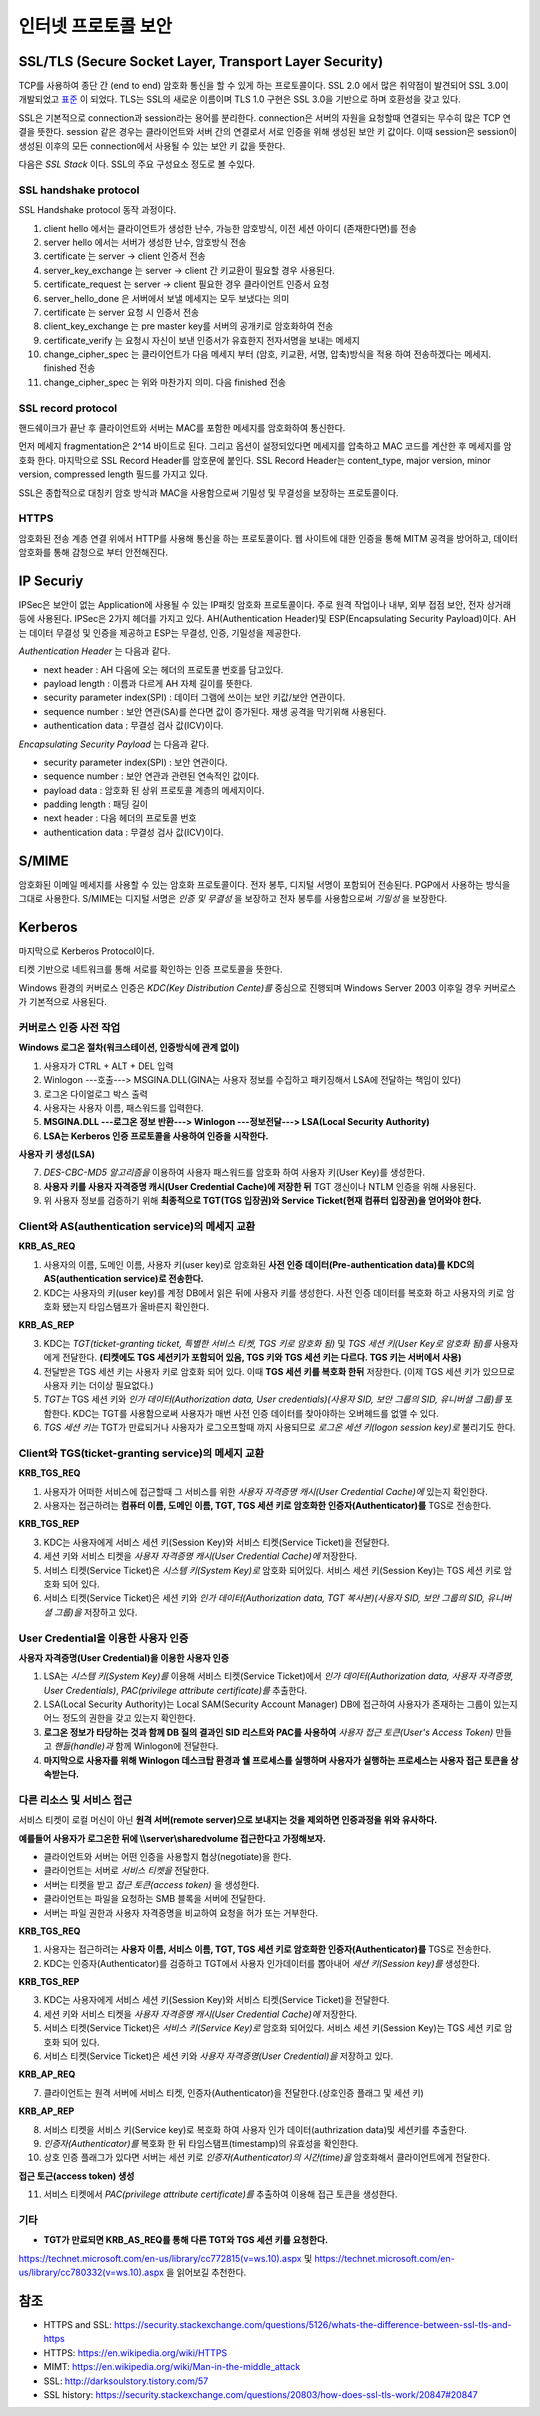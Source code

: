.. _security_ssl:

***************************
인터넷 프로토콜 보안
***************************

SSL/TLS (Secure Socket Layer, Transport Layer Security)
-------------------------------------------------------

TCP를 사용하여 종단 간 (end to end) 암호화 통신을 할 수 있게 하는 프로토콜이다. SSL 2.0 에서 많은 취약점이 발견되어 SSL 3.0이 개발되었고 `표준 <http://tools.ietf.org/html/rfc6101>`_ 이 되었다. TLS는 SSL의 새로운 이름이며 TLS 1.0 구현은 SSL 3.0을 기반으로 하며 호환성을 갖고 있다.

SSL은 기본적으로 connection과 session라는 용어를 분리한다. connection은 서버의 자원을 요청할때 연결되는 무수히 많은 TCP 연결을 뜻한다. session 같은 경우는 클라이언트와 서버 간의 연결로서 서로 인증을 위해 생성된 보안 키 값이다. 이때 session은 session이 생성된 이후의 모든 connection에서 사용될 수 있는 보안 키 값을 뜻한다.

다음은 *SSL Stack* 이다. SSL의 주요 구성요소 정도로 볼 수있다.

.. image:: image/sslstack.jpg

SSL handshake protocol
^^^^^^^^^^^^^^^^^^^^^^^^^^

SSL Handshake protocol 동작 과정이다.

.. image:: image/sslhand.gif

1) client hello 에서는 클라이언트가 생성한 난수, 가능한 암호방식, 이전 세션 아이디 (존재한다면)를 전송
2) server hello 에서는 서버가 생성한 난수, 암호방식 전송
3) certificate 는 server -> client 인증서 전송
4) server_key_exchange 는 server -> client 간 키교환이 필요할 경우 사용된다.
5) certificate_request 는 server -> client 필요한 경우 클라이언트 인증서 요청
6) server_hello_done 은 서버에서 보낼 메세지는 모두 보냈다는 의미
7) certificate 는 server 요청 시 인증서 전송
8) client_key_exchange 는 pre master key를 서버의 공개키로 암호화하여 전송
9) certificate_verify 는 요청시 자신이 보낸 인증서가 유효한지 전자서명을 보내는 메세지
10) change_cipher_spec 는 클라이언트가 다음 메세지 부터 (암호, 키교환, 서명, 압축)방식을 적용 하여 전송하겠다는 메세지. finished 전송
11) change_cipher_spec 는 위와 마찬가지 의미. 다음 finished 전송

SSL record protocol
^^^^^^^^^^^^^^^^^^^^^^^^^^^

핸드쉐이크가 끝난 후 클라이언트와 서버는 MAC를 포함한 메세지를 암호화하여 통신한다.

.. image:: image/sslrecord.png

먼저 메세지 fragmentation은 2^14 바이트로 된다. 그리고 옵션이 설정되있다면 메세지를 압축하고 MAC 코드를 계산한 후 메세지를 암호화 한다. 마지막으로 SSL Record Header를 암호문에 붙인다. SSL Record Header는 content_type, major version, minor version, compressed length 필드를 가지고 있다.

SSL은 종합적으로 대칭키 암호 방식과 MAC을 사용함으로써 기밀성 및 무결성을 보장하는 프로토콜이다.

HTTPS
^^^^^

암호화된 전송 계층 연결 위에서 HTTP를 사용해 통신을 하는 프로토콜이다. 웹 사이트에 대한 인증을 통해 MITM 공격을 방어하고, 데이터 암호화를 통해 감청으로 부터 안전해진다.

IP Securiy
--------------------

IPSec은 보안이 없는 Application에 사용될 수 있는 IP패킷 암호화 프로토콜이다. 주로 원격 작업이나 내부, 외부 접점 보안, 전자 상거래 등에 사용된다. IPSec은 2가지 헤더를 가지고 있다. AH(Authentication Header)및 ESP(Encapsulating Security Payload)이다. AH는 데이터 무결성 및 인증을 제공하고 ESP는 무결성, 인증, 기밀성을 제공한다.

*Authentication Header* 는 다음과 같다.

.. image:: image/ah.jpg

- next header : AH 다음에 오는 헤더의 프로토콜 번호를 담고있다. 
- payload length : 이름과 다르게 AH 자체 길이를 뜻한다.
- security parameter index(SPI) : 데이터 그램에 쓰이는 보안 키값/보안 연관이다.
- sequence number : 보안 연관(SA)를 쓴다면 값이 증가된다. 재생 공격을 막기위해 사용된다.
- authentication data : 무결성 검사 값(ICV)이다.

*Encapsulating Security Payload* 는 다음과 같다.

.. image:: image/esp.jpg

- security parameter index(SPI) : 보안 연관이다.
- sequence number : 보안 연관과 관련된 연속적인 값이다.
- payload data : 암호화 된 상위 프로토콜 계층의 메세지이다.
- padding length : 패딩 길이
- next header : 다음 헤더의 프로토콜 번호
- authentication data : 무결성 검사 값(ICV)이다.

S/MIME
------------

암호화된 이메일 메세지를 사용할 수 있는 암호화 프로토콜이다. 전자 봉투, 디지털 서명이 포함되어 전송된다. PGP에서 사용하는 방식을 그대로 사용한다. S/MIME는 디지털 서명은 *인증 및 무결성* 을 보장하고 전자 봉투를 사용함으로써 *기밀성* 을 보장한다.

.. image:: image/pgp.png

Kerberos
---------------

마지막으로 Kerberos Protocol이다.

.. image:: image/ker.png


티켓 기반으로 네트워크를 통해 서로를 확인하는 인증 프로토콜을 뜻한다. 

Windows 환경의 커버로스 인증은 *KDC(Key Distribution Cente)를* 중심으로 진행되며 Windows Server 2003 이후일 경우 커버로스가 기본적으로 사용된다.

커버로스 인증 사전 작업
^^^^^^^^^^^^^^^^^^^^^^^

**Windows 로그온 절차(워크스테이션, 인증방식에 관계 없이)**

1) 사용자가 CTRL + ALT + DEL 입력
2) Winlogon ---호출---> MSGINA.DLL(GINA는 사용자 정보를 수집하고 패키징해서 LSA에 전달하는 책임이 있다)
3) 로그온 다이얼로그 박스 출력
4) 사용자는 사용자 이름, 패스워드를 입력한다.
5) **MSGINA.DLL ---로그온 정보 반환---> Winlogon ---정보전달--->  LSA(Local Security Authority)**
6) **LSA는 Kerberos 인증 프로토콜을 사용하여 인증을 시작한다.**

**사용자 키 생성(LSA)**

7) *DES-CBC-MD5 알고리즘을* 이용하여 사용자 패스워드를 암호화 하여 사용자 키(User Key)를 생성한다.
8) **사용자 키를 사용자 자격증명 캐시(User Credential Cache)에 저장한 뒤** TGT 갱신이나 NTLM 인증을 위해 사용된다.
9) 위 사용자 정보를 검증하기 위해 **최종적으로 TGT(TGS 입장권)와 Service Ticket(현재 컴퓨터 입장권)을 얻어와야 한다.**

Client와 AS(authentication service)의 메세지 교환
^^^^^^^^^^^^^^^^^^^^^^^^^^^^^^^^^^^^^^^^^^^^^^^^^

**KRB_AS_REQ**

1) 사용자의 이름, 도메인 이름, 사용자 키(user key)로 암호화된 **사전 인증 데이터(Pre-authentication data)를 KDC의 AS(authentication service)로 전송한다.**
2) KDC는 사용자의 키(user key)를 계정 DB에서 읽은 뒤에 사용자 키를 생성한다. 사전 인증 데이터를 복호화 하고 사용자의 키로 암호화 됐는지 타임스탬프가 올바른지 확인한다.

**KRB_AS_REP**

3) KDC는 *TGT(ticket-granting ticket, 특별한 서비스 티켓, TGS 키로 암호화 됨)* 및 *TGS 세션 키(User Key로 암호화 됨)를* 사용자에게 전달한다. **(티켓에도 TGS 세션키가 포함되어 있음, TGS 키와 TGS 세션 키는 다르다. TGS 키는 서버에서 사용)**
4) 전달받은 TGS 세션 키는 사용자 키로 암호화 되어 있다. 이때 **TGS 세션 키를 복호화 한뒤** 저장한다. (이제 TGS 세션 키가 있으므로 사용자 키는 더이상 필요없다.)
5) *TGT는* TGS 세션 키와 *인가 데이터(Authorization data, User credentials)(사용자 SID, 보안 그룹의 SID, 유니버셜 그룹)를* 포함한다. KDC는 TGT를 사용함으로써 사용자가 매번 사전 인증 데이터를 찾아야하는 오버헤드를 없앨 수 있다.
6) *TGS 세션 키는* TGT가 만료되거나 사용자가 로그오프할때 까지 사용되므로 *로그온 세션 키(logon session key)로* 불리기도 한다.

Client와 TGS(ticket-granting service)의 메세지 교환
^^^^^^^^^^^^^^^^^^^^^^^^^^^^^^^^^^^^^^^^^^^^^^^^^^^

**KRB_TGS_REQ**

1) 사용자가 어떠한 서비스에 접근할때 그 서비스를 위한 *사용자 자격증명 캐시(User Credential Cache)에* 있는지 확인한다.
2) 사용자는 접근하려는 **컴퓨터 이름, 도메인 이름, TGT, TGS 세션 키로 암호화한 인증자(Authenticator)를** TGS로 전송한다.

**KRB_TGS_REP**

3) KDC는 사용자에게 서비스 세션 키(Session Key)와 서비스 티켓(Service Ticket)을 전달한다.
4) 세션 키와 서비스 티켓을 *사용자 자격증명 캐시(User Credential Cache)에* 저장한다.
5) 서비스 티켓(Service Ticket)은 *시스템 키(System Key)로* 암호화 되어있다. 서비스 세션 키(Session Key)는 TGS 세션 키로 암호화 되어 있다.
6) 서비스 티켓(Service Ticket)은 세션 키와 *인가 데이터(Authorization data, TGT 복사본)(사용자 SID, 보안 그룹의 SID, 유니버셜 그룹)을* 저장하고 있다.

User Credential을 이용한 사용자 인증
^^^^^^^^^^^^^^^^^^^^^^^^^^^^^^^^^^^^

**사용자 자격증명(User Credential)을 이용한 사용자 인증**

1) LSA는 *시스템 키(System Key)를* 이용해 서비스 티켓(Service Ticket)에서 *인가 데이터(Authorization data, 사용자 자격증명, User Credentials)*, *PAC(privilege attribute certificate)를* 추출한다.
2) LSA(Local Security Authority)는 Local SAM(Security Account Manager) DB에 접근하여 사용자가 존재하는 그룹이 있는지 어느 정도의 권한을 갖고 있는지 확인한다.
3) **로그온 정보가 타당하는 것과 함께 DB 질의 결과인 SID 리스트와 PAC를 사용하여** *사용자 접근 토큰(User's Access Token)* 만들고 *핸들(handle)과* 함께 Winlogon에 전달한다.
4) **마지막으로 사용자를 위해 Winlogon 데스크탑 환경과 쉘 프로세스를 실행하며 사용자가 실행하는 프로세스는 사용자 접근 토큰을 상속받는다.**

다른 리소스 및 서비스 접근
^^^^^^^^^^^^^^^^^^^^^^^^^^

서비스 티켓이 로컬 머신이 아닌 **원격 서버(remote server)으로 보내지는 것을 제외하면 인증과정을 위와 유사하다.**

**예를들어 사용자가 로그온한 뒤에 \\\\server\\sharedvolume 접근한다고 가정해보자.**

- 클라이언트와 서버는 어떤 인증을 사용할지 협상(negotiate)을 한다.
- 클라이언트는 서버로 *서비스 티켓을* 전달한다.
- 서버는 티켓을 받고 *접근 토큰(access token)* 을 생성한다.
- 클라이언트는 파일을 요청하는 SMB 블록을 서버에 전달한다.
- 서버는 파일 권한과 사용자 자격증명을 비교하여 요청을 허가 또는 거부한다.

**KRB_TGS_REQ**

1) 사용자는 접근하려는 **사용자 이름, 서비스 이름, TGT, TGS 세션 키로 암호화한 인증자(Authenticator)를** TGS로 전송한다.
2) KDC는 인증자(Authenticator)를 검증하고 TGT에서 사용자 인가데이터를 뽑아내어 *세션 키(Session key)를* 생성한다.

**KRB_TGS_REP**

3) KDC는 사용자에게 서비스 세션 키(Session Key)와 서비스 티켓(Service Ticket)을 전달한다.
4) 세션 키와 서비스 티켓을 *사용자 자격증명 캐시(User Credential Cache)에* 저장한다.
5) 서비스 티켓(Service Ticket)은 *서비스 키(Service Key)로* 암호화 되어있다. 서비스 세션 키(Session Key)는 TGS 세션 키로 암호화 되어 있다.
6) 서비스 티켓(Service Ticket)은 세션 키와 *사용자 자격증명(User Credential)을* 저장하고 있다.

**KRB_AP_REQ**

7) 클라이언트는 원격 서버에 서비스 티켓, 인증자(Authenticator)을 전달한다.(상호인증 플래그 및 세션 키)

**KRB_AP_REP**

8) 서비스 티켓을 서비스 키(Service key)로 복호화 하여 사용자 인가 데이터(authrization data)및 세션키를 추출한다.
9) *인증자(Authenticator)를* 복호화 한 뒤 타임스탬프(timestamp)의 유효성을 확인한다.
10) 상호 인증 플래그가 있다면 서버는 세션 키로 *인증자(Authenticator)의 시간(time)을* 암호화해서 클라이언트에게 전달한다.

**접근 토근(access token) 생성**

11) 서비스 티켓에서 *PAC(privilege attribute certificate)를* 추출하여 이용해 접근 토큰을 생성한다.

기타
^^^^

- **TGT가 만료되면 KRB_AS_REQ를 통해 다른 TGT와 TGS 세션 키를 요청한다.**

https://technet.microsoft.com/en-us/library/cc772815(v=ws.10).aspx 및 https://technet.microsoft.com/en-us/library/cc780332(v=ws.10).aspx 을 읽어보길 추천한다.


참조
----

- HTTPS and SSL: https://security.stackexchange.com/questions/5126/whats-the-difference-between-ssl-tls-and-https
- HTTPS: https://en.wikipedia.org/wiki/HTTPS
- MIMT: https://en.wikipedia.org/wiki/Man-in-the-middle_attack
- SSL: http://darksoulstory.tistory.com/57
- SSL history: https://security.stackexchange.com/questions/20803/how-does-ssl-tls-work/20847#20847
